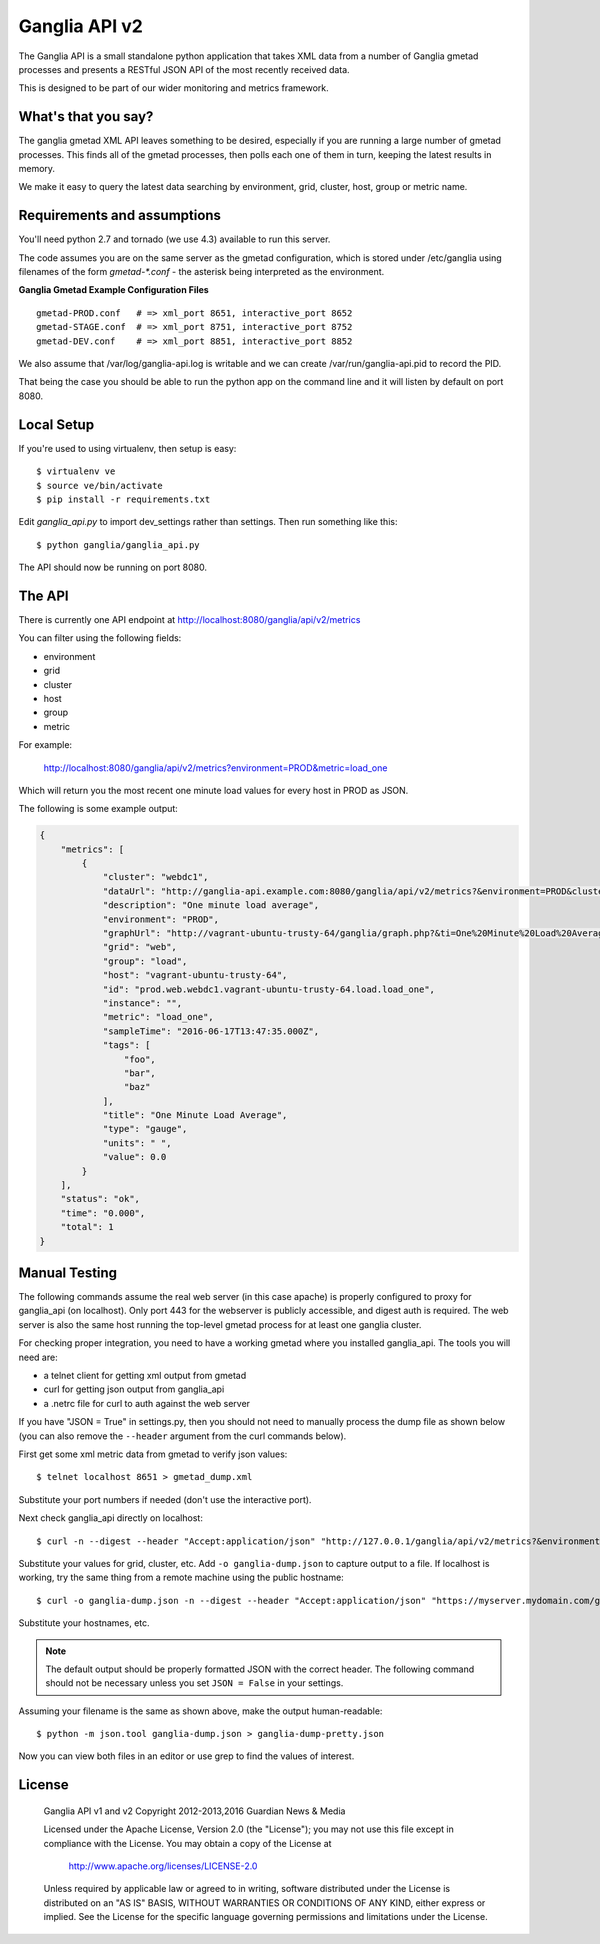 Ganglia API v2
==============

.. image:: https://img.shields.io/github/license/teamorchard/ganglia_api.svg
    :target: https://github.com/teamorchard/ganglia_api
    :alt: License

.. image:: https://badge.fury.io/gh/teamorchard%2Fganglia_api.svg
    :target: https://badge.fury.io/gh/teamorchard%2Fganglia_api
    :alt: Version

.. image:: https://travis-ci.org/teamorchard/ganglia_api.svg?branch=master
    :target: https://travis-ci.org/teamorchard/ganglia_api
    :alt: Build Status

.. image:: https://codeclimate.com/github/teamorchard/ganglia_api/badges/gpa.svg
    :target: https://codeclimate.com/github/teamorchard/ganglia_api
    :alt: Code Climate

.. image:: https://img.shields.io/github/issues/teamorchard/ganglia_api.svg
    :target: https://github.com/teamorchard/ganglia_api/issues?q=is:issue+is:open
    :alt: Issues

.. image:: https://img.shields.io/github/issues-pr/teamorchard/ganglia_api.svg
    :target: https://github.com/teamorchard/ganglia_api/issues?q=is:open+is:pr
    :alt: Pull Requests

The Ganglia API is a small standalone python application that takes XML data from
a number of Ganglia gmetad processes and presents a RESTful JSON API of the most
recently received data.

This is designed to be part of our wider monitoring and metrics framework.

What's that you say?
--------------------

The ganglia gmetad XML API leaves something to be desired, especially if you are running
a large number of gmetad processes.  This finds all of the gmetad processes, then
polls each one of them in turn, keeping the latest results in memory.

We make it easy to query the latest data searching by environment, grid, cluster, host,
group or metric name.

Requirements and assumptions
----------------------------

You'll need python 2.7 and tornado (we use 4.3) available to run this server.

The code assumes you are on the same server as the gmetad configuration, which is
stored under /etc/ganglia using filenames of the form `gmetad-*.conf` - the asterisk
being interpreted as the environment.

**Ganglia Gmetad Example Configuration Files**

::

  gmetad-PROD.conf   # => xml_port 8651, interactive_port 8652
  gmetad-STAGE.conf  # => xml_port 8751, interactive_port 8752
  gmetad-DEV.conf    # => xml_port 8851, interactive_port 8852

We also assume that /var/log/ganglia-api.log is writable and we can create 
/var/run/ganglia-api.pid to record the PID.

That being the case you should be able to run the python app on the command line
and it will listen by default on port 8080. 

Local Setup
-----------

If you're used to using virtualenv, then setup is easy::

  $ virtualenv ve
  $ source ve/bin/activate
  $ pip install -r requirements.txt

Edit `ganglia_api.py` to import dev_settings rather than settings.  Then run
something like this::

  $ python ganglia/ganglia_api.py

The API should now be running on port 8080.

The API
-------

There is currently one API endpoint at http://localhost:8080/ganglia/api/v2/metrics

You can filter using the following fields:

* environment
* grid
* cluster
* host
* group
* metric

For example:

  http://localhost:8080/ganglia/api/v2/metrics?environment=PROD&metric=load_one

Which will return you the most recent one minute load values for every host in PROD
as JSON.

The following is some example output:

.. code-block:: javascript

    {
        "metrics": [
            {
                "cluster": "webdc1",
                "dataUrl": "http://ganglia-api.example.com:8080/ganglia/api/v2/metrics?&environment=PROD&cluster=webdc1&host=vagrant-ubuntu-trusty-64&grid=web&metric=load_one",
                "description": "One minute load average",
                "environment": "PROD",
                "graphUrl": "http://vagrant-ubuntu-trusty-64/ganglia/graph.php?&ti=One%20Minute%20Load%20Average&c=webdc1&r=1day&v=0&h=vagrant-ubuntu-trusty-64&vl=%20&z=default&m=load_one",
                "grid": "web",
                "group": "load",
                "host": "vagrant-ubuntu-trusty-64",
                "id": "prod.web.webdc1.vagrant-ubuntu-trusty-64.load.load_one",
                "instance": "",
                "metric": "load_one",
                "sampleTime": "2016-06-17T13:47:35.000Z",
                "tags": [
                    "foo",
                    "bar",
                    "baz"
                ],
                "title": "One Minute Load Average",
                "type": "gauge",
                "units": " ",
                "value": 0.0
            }
        ],
        "status": "ok",
        "time": "0.000",
        "total": 1
    }

Manual Testing
--------------

The following commands assume the real web server (in this case apache) is
properly configured to proxy for ganglia_api (on localhost).  Only port 443
for the webserver is publicly accessible, and digest auth is required. The
web server is also the same host running the top-level gmetad process for
at least one ganglia cluster.

For checking proper integration, you need to have a working gmetad where
you installed ganglia_api.  The tools you will need are:

* a telnet client for getting xml output from gmetad
* curl for getting json output from ganglia_api
* a .netrc file for curl to auth against the web server

If you have "JSON = True" in settings.py, then you should not need to manually
process the dump file as shown below (you can also remove the ``--header``
argument from the curl commands below).

First get some xml metric data from gmetad to verify json values::

  $ telnet localhost 8651 > gmetad_dump.xml

Substitute your port numbers if needed (don't use the interactive port).

Next check ganglia_api directly on localhost::

  $ curl -n --digest --header "Accept:application/json" "http://127.0.0.1/ganglia/api/v2/metrics?&environment=all&cluster=MyCluster&host=myhost.mydomain.com&grid=MyGrid&metric=load_one"

Substitute your values for grid, cluster, etc.  Add ``-o ganglia-dump.json``
to capture output to a file.  If localhost is working, try the same thing
from a remote machine using the public hostname::

  $ curl -o ganglia-dump.json -n --digest --header "Accept:application/json" "https://myserver.mydomain.com/ganglia/api/v2/metrics?&environment=all&cluster=MyCluster&host=myhost.mydomain.com&grid=MyGrid&metric=load_one"

Substitute your hostnames, etc.

.. note:: The default output should be properly formatted JSON with the
          correct header. The following command should not be necessary
          unless you set ``JSON = False`` in your settings.

Assuming your filename is the same as shown above, make the output human-readable::

  $ python -m json.tool ganglia-dump.json > ganglia-dump-pretty.json

Now you can view both files in an editor or use grep to find the values of
interest.


License
-------

    Ganglia API v1 and v2
    Copyright 2012-2013,2016 Guardian News & Media

    Licensed under the Apache License, Version 2.0 (the "License");
    you may not use this file except in compliance with the License.
    You may obtain a copy of the License at

        http://www.apache.org/licenses/LICENSE-2.0

    Unless required by applicable law or agreed to in writing, software
    distributed under the License is distributed on an "AS IS" BASIS,
    WITHOUT WARRANTIES OR CONDITIONS OF ANY KIND, either express or implied.
    See the License for the specific language governing permissions and
    limitations under the License.
